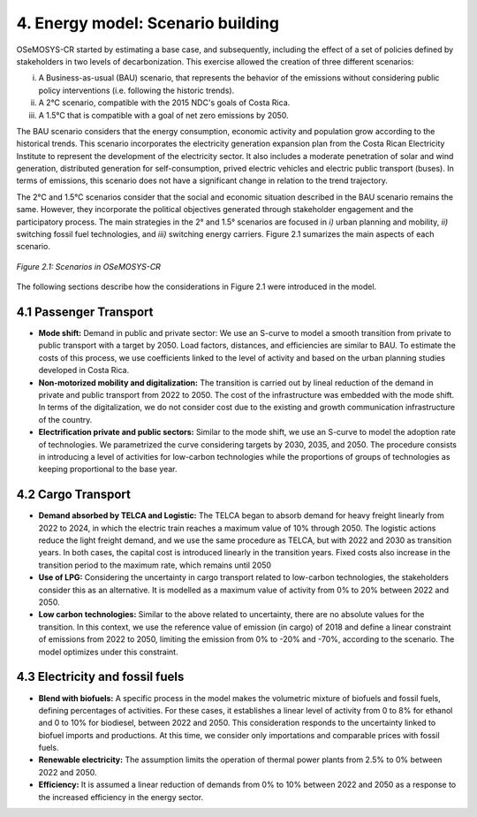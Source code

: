4. Energy model: Scenario building
=======================================

OSeMOSYS-CR started by estimating a base case, and subsequently, including the effect of a set of policies defined by stakeholders in two levels of decarbonization. This exercise allowed the creation of three different scenarios: 

(i) A Business-as-usual (BAU) scenario, that represents the behavior of the emissions without considering public policy interventions (i.e. following the historic trends). 
(ii) A 2°C scenario, compatible with the 2015 NDC's goals of Costa Rica. 
(iii) A 1.5°C that is compatible with a goal of net zero emissions by 2050.

The BAU scenario considers that the energy consumption, economic activity and population grow according to the historical trends. This scenario incorporates the electricity generation expansion plan from the Costa Rican Electricity Institute to represent the development of the electricity sector. It also includes a moderate penetration of solar and wind generation, distributed generation for self-consumption, prived electric vehicles and electric public transport (buses). In terms of emissions, this scenario does not have a significant change in relation to the trend trajectory. 

The 2°C and 1.5°C scenarios consider that the social and economic situation described in the BAU scenario remains the same. However, they incorporate the political objectives generated through stakeholder engagement and the participatory process. The main strategies in the 2° and 1.5° scenarios are focused in *i)* urban planning and mobility, *ii)* switching fossil fuel technologies, and *iii)* switching energy carriers. Figure 2.1 sumarizes the main aspects of each scenario. 

.. figure:: img/Scenarios.PNG
   :align:   center
   :width:   700 px
   
   *Figure 2.1: Scenarios in OSeMOSYS-CR*
   
The following sections describe how the considerations in Figure 2.1 were introduced in the model. 
 
4.1 Passenger Transport
+++++++++

* **Mode shift:** Demand in public and private sector: We use an S-curve to model a smooth transition from private to public transport with a target by 2050. Load factors, distances, and efficiencies are similar to BAU. To estimate the costs of this process, we use coefficients linked to the level of activity and based on the urban planning studies developed in Costa Rica.

* **Non-motorized mobility and digitalization:** The transition is carried out by lineal reduction of the demand in private and public transport from 2022 to 2050. The cost of the infrastructure was embedded with the mode shift. In terms of the digitalization, we do not consider cost due to the existing and growth communication infrastructure of the country. 

* **Electrification private and public sectors:** Similar to the mode shift, we use an S-curve to model the adoption rate of technologies. We parametrized the curve considering targets by 2030, 2035, and 2050. The procedure consists in introducing a level of activities for low-carbon technologies while the proportions of groups of technologies as keeping proportional to the base year.

4.2 Cargo Transport
+++++++++

* **Demand absorbed by TELCA and Logistic:** The TELCA began to absorb demand for heavy freight linearly from 2022 to 2024, in which the electric train reaches a maximum value of 10% through 2050. The logistic actions reduce the light freight demand, and we use the same procedure as TELCA, but with 2022 and 2030 as transition years. In both cases, the capital cost is introduced linearly in the transition years. Fixed costs also increase in the transition period to the maximum rate, which remains until 2050                                 

* **Use of LPG:** Considering the uncertainty in cargo transport related to low-carbon technologies, the stakeholders consider this as an alternative. It is modelled as a maximum value of activity from 0% to 20% between 2022 and 2050.

* **Low carbon technologies:** Similar to the above related to uncertainty, there are no absolute values for the transition. In this context, we use the reference value of emission (in cargo) of 2018 and define a linear constraint of emissions from 2022 to 2050, limiting the emission from 0% to -20% and -70%, according to the scenario. The model optimizes under this constraint.                                  
4.3 Electricity and fossil fuels
+++++++++

* **Blend with biofuels:** A specific process in the model makes the volumetric mixture of biofuels and fossil fuels, defining percentages of activities. For these cases, it establishes a linear level of activity from 0 to 8% for ethanol and 0 to 10% for biodiesel, between 2022 and 2050. This consideration responds to the uncertainty linked to biofuel imports and productions. At this time, we consider only importations and comparable prices with fossil fuels.

* **Renewable electricity:** The assumption limits the operation of thermal power plants from 2.5% to 0% between 2022 and 2050.  

* **Efficiency:** It is assumed a linear reduction of demands from 0% to 10% between 2022 and 2050 as a response to the increased efficiency in the energy sector. 
